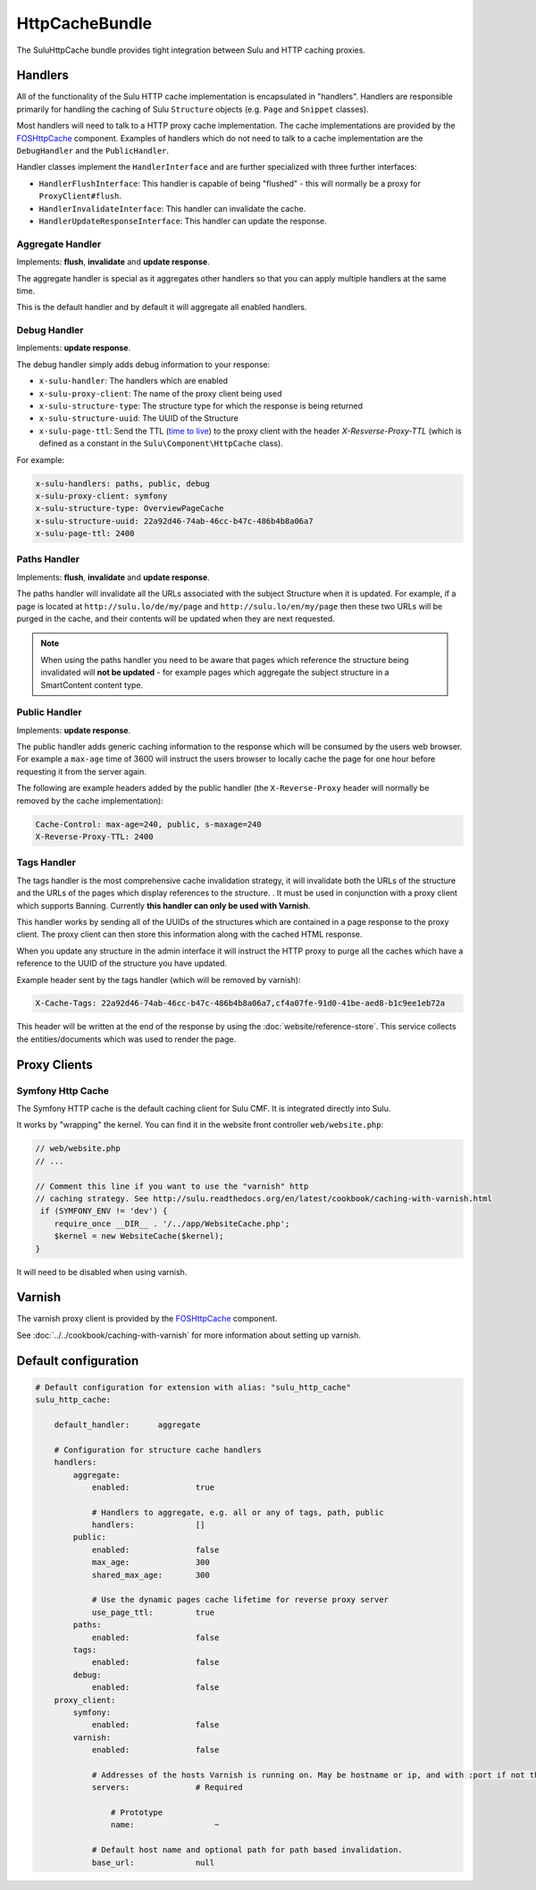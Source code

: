 HttpCacheBundle
===============

The SuluHttpCache bundle provides tight integration between Sulu and HTTP caching proxies.

Handlers
--------

All of the functionality of the Sulu HTTP cache implementation is encapsulated
in "handlers". Handlers are responsible primarily for handling the caching of
Sulu ``Structure`` objects (e.g. ``Page`` and ``Snippet`` classes).

Most handlers will need to talk to a HTTP proxy cache implementation. The cache
implementations are provided by the `FOSHttpCache`_ component. Examples of
handlers which do not need to talk to a cache implementation are the
``DebugHandler`` and the ``PublicHandler``.

Handler classes implement the ``HandlerInterface`` and are further specialized with three further interfaces:

- ``HandlerFlushInterface``: This handler is capable of being "flushed" - this will normally be a proxy for ``ProxyClient#flush``.
- ``HandlerInvalidateInterface``: This handler can invalidate the cache.
- ``HandlerUpdateResponseInterface``: This handler can update the response.

Aggregate Handler
"""""""""""""""""

Implements: **flush**, **invalidate** and **update response**.

The aggregate handler is special as it aggregates other handlers so that you can
apply multiple handlers at the same time.

This is the default handler and by default it will aggregate all enabled handlers.

Debug Handler
"""""""""""""

Implements: **update response**.

The debug handler simply adds debug information to your response:

- ``x-sulu-handler``: The handlers which are enabled
- ``x-sulu-proxy-client``: The  name of the proxy client being used
- ``x-sulu-structure-type``: The structure type for which the response is being returned
- ``x-sulu-structure-uuid``: The UUID of the Structure
- ``x-sulu-page-ttl``: Send the TTL (`time to live`_) to the proxy client with the header `X-Resverse-Proxy-TTL`
  (which is defined as a constant in the ``Sulu\Component\HttpCache`` class).

For example:

.. code-block:: bash

    x-sulu-handlers: paths, public, debug
    x-sulu-proxy-client: symfony
    x-sulu-structure-type: OverviewPageCache
    x-sulu-structure-uuid: 22a92d46-74ab-46cc-b47c-486b4b8a06a7
    x-sulu-page-ttl: 2400

Paths Handler
"""""""""""""

Implements: **flush**, **invalidate** and **update response**.

The paths handler will invalidate all the URLs associated with the subject Structure when it is updated. For
example, if a page is located at ``http://sulu.lo/de/my/page`` and ``http://sulu.lo/en/my/page`` then these two
URLs will be purged in the cache, and their contents will be updated when they are next requested.

.. note::

    When using the paths handler you need to be aware that pages which reference the structure being invalidated
    will **not be updated** - for example pages which aggregate the subject structure in a SmartContent content type.

Public Handler
""""""""""""""

Implements: **update response**.

The public handler adds generic caching information to the response which will be consumed by the users
web browser. For example a ``max-age`` time of 3600 will instruct the users browser to locally cache the page
for one hour before requesting it from the server again.

The following are example headers added by the public handler (the
``X-Reverse-Proxy`` header will normally be removed by the cache
implementation):

.. code-block:: bash

    Cache-Control: max-age=240, public, s-maxage=240
    X-Reverse-Proxy-TTL: 2400

Tags Handler
""""""""""""

The tags handler is the most comprehensive cache invalidation strategy, it will
invalidate both the URLs of the structure and the URLs of the pages which
display references to the structure. . It must be used in conjunction with a
proxy client which supports Banning. Currently **this handler can only be used
with Varnish**.

This handler works by sending all of the UUIDs of the structures which are
contained in a page response to the proxy client. The proxy client can then
store this information along with the cached HTML response. 

When you update any structure in the admin interface it will instruct the HTTP proxy
to purge all the caches which have a reference to the UUID of the structure you
have updated.

Example header sent by the tags handler (which will be removed by varnish):

.. code-block:: bash

    X-Cache-Tags: 22a92d46-74ab-46cc-b47c-486b4b8a06a7,cf4a07fe-91d0-41be-aed8-b1c9ee1eb72a

This header will be written at the end of the response by using the
:doc:`website/reference-store`. This service collects the
entities/documents which was used to render the page.

Proxy Clients
-------------

Symfony Http Cache
""""""""""""""""""

The Symfony HTTP cache is the default caching client for Sulu CMF. It is integrated
directly into Sulu.

It works by "wrapping" the kernel. You can find it in the website front controller ``web/website.php``:

.. code-block:: php

    // web/website.php
    // ...

    // Comment this line if you want to use the "varnish" http
    // caching strategy. See http://sulu.readthedocs.org/en/latest/cookbook/caching-with-varnish.html
     if (SYMFONY_ENV != 'dev') {
        require_once __DIR__ . '/../app/WebsiteCache.php';
        $kernel = new WebsiteCache($kernel);
    }

It will need to be disabled when using varnish.

Varnish
-------

The varnish proxy client is provided by the `FOSHttpCache`_ component.

See :doc:`../../cookbook/caching-with-varnish` for more information about setting up
varnish.

Default configuration
---------------------

.. code-block:: yaml

    # Default configuration for extension with alias: "sulu_http_cache"
    sulu_http_cache:

        default_handler:      aggregate

        # Configuration for structure cache handlers
        handlers:
            aggregate:
                enabled:              true

                # Handlers to aggregate, e.g. all or any of tags, path, public
                handlers:             []
            public:
                enabled:              false
                max_age:              300
                shared_max_age:       300

                # Use the dynamic pages cache lifetime for reverse proxy server
                use_page_ttl:         true
            paths:
                enabled:              false
            tags:
                enabled:              false
            debug:
                enabled:              false
        proxy_client:
            symfony:
                enabled:              false
            varnish:
                enabled:              false

                # Addresses of the hosts Varnish is running on. May be hostname or ip, and with :port if not the default port 80.
                servers:              # Required

                    # Prototype
                    name:                 ~

                # Default host name and optional path for path based invalidation.
                base_url:             null


.. _FOSHttpCache: https://github.com/friendsofsymfony/FOSHttpCache
.. _time to live: http://en.wikipedia.org/wiki/Time_to_live
